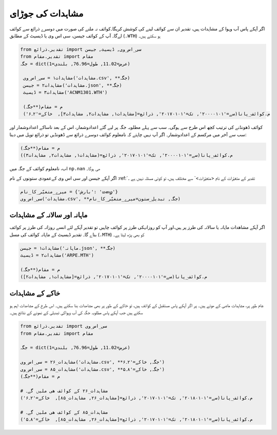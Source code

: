 مشاہدات کی جوڑای
================
اگر آپکے پاس آب وہوا کے مشاہدات ہیں، تقدیر ان سے کوائف لينے کی کوشش کریگا۔کوائف نہ ملنے کی صورت میں دوسرے ذرائع سے کوائف لےگا۔
آپ کے کوائف  جیسن، سی اس وی یا ڈیسيٹ کے مطابق (``.WTH``) ہو سکتے ہیں۔

.. code-block:: python

    from تقدیر.ذرائع import سی_اس_وی, ڈیسيٹ, جیسن
    from تقدیر.مقام import مقام
    جگہ = dict(عرض=11.02, طول=76.96, بلندی=1)

     مشاہدات۱ = سی_اس_وی('مشاہدات.csv', **جگہ)
     مشاہدات۲ = جیسن('مشاہدات.json', **جگہ)
     مشاہدات۳ = ڈیسيٹ('ACNM1301.WTH')

     م = مقام(**جگہ)
     م.کوائف_پانا(سے='۲۰۰۰۰۱۰۱', تک='۲۰۱۷۰۱۰۱', ذرائع=[مشاہدات۱, مشاہدات۲, مشاہدات۳],  خاکے='۲۔۶')

کوائف ڈھونڈنے کی ترتیب کچھ اس طرح سے ہوگی۔ سب سے پہلے مطلوبہ جگہ پر لیے گئے اعدادوشمار،
اس کے بعد ناساکے اعدادوشمار اور سب سے آخر میں مرکسم کے اعدادوشمار۔
اگر آپ نہیں چاہتے کہ نامعلوم کوائف دوسرے ذرائع سے ڈھونڈیں تو ذرائع توپل میں دینا:

.. code-block:: python

     م = مقام(**جگہ)
     م.کوائف_پانا(سے='۲۰۰۰۰۱۰۱', تک='۲۰۱۷۰۱۰۱', ذرائع=(مشاہدات۱, مشاہدات۲, مشاہدات۳))

اب، نامعلوم کوائف کے جگہ میں ``np.nan`` ھی ہوگا۔

اگر آپکے جیسن اور سی اس وی کےعمودی ستونوں کے نام :ref:`تقدیر کے متغیّرات کے نام <متغیّرات>` سے مختلف ہیں، تو کوئی مسئلہ نہیں ہے ۔

.. code-block:: python

   میرے_متغیّر_کا_نام = {'بارش': 'மழை'}
   سی_اس_وی('مشاہدات.csv', **جگہ, تبديل_ستون=میرے_متغیّر_کا_نام)

ماہانہ اور سالانہ کے مشاہدات
----------------------------
اگر آپکے مشاھدات ماہانہ یا سالانہ کی طرز پر ہیں،اور آپ کو روزانہکی طرز پر  کوائف چاہیں تو تقدیر آپکے لئے انسے روزانہ کی طرز پر کوائف بناے گا۔
تقدیر ڈیسيٹ کے ماہانہ کوائف کی مسل (``.MTH``) کو بھی پڑھ لیتا ہے۔

.. code-block:: python

     مشاہدات۱ = جیسن('ماہانہ.json', **جگہ)
     مشاہدات۲ = ڈیسيٹ('ARPE.MTH')

     م = مقام(**جگہ)
     م.کوائف_پانا(سے='۲۰۰۰۰۱۰۱', تک='۲۰۱۷۰۱۰۱', ذرائع=[مشاہدات۱, مشاہدات۲])


خاکے کے مشاہدات
---------------
عام طور پر، مشاہدات ماضی کے ھوتے ہیں۔ پر اگر آپکے پاس مستقبل کے کوائف ہیں، تو خاکے کے طور پر بھی مشاھدات بنا
سکتے ہیں۔ اس طرخ کے مشاھدات اہم ہو سکتے ہیں جب آپکے پاس مطلوبہ جگہ کی آب وہواکی تبدیلی کے نمونے کے نتائج ہیں۔

.. code-block:: python

    from تقدیر.ذرائع import سی_اس_وی
    from تقدیر.مقام import مقام

    جگہ = dict(عرض=11.02, طول=76.96, بلندی=1)

    مشاہدات_۲۶ = سی_اس_وی('مشاہدات.csv', **جگہ, خاکے='۲۔۶')
    مشاہدات_۸۵ = سی_اس_وی('مشاہدات.csv', **جگہ, خاکے='۸۔۵')
    م = مقام(**جگہ)

    # مشاہدات_۲۶ کے کوائف ھی ملیں گے۔
    م.کوائف_پانا(سے='۲۰۱۸۰۱۰۱', تک='۲۰۱۷۰۱۰۱', ذرائع=[مشاہدات_۲۶, مشاہدات_۸۵],  خاکے='۲۔۶')

    # مشاہدات_۸۵ کے کوائف ھی ملیں گے۔
    م.کوائف_پانا(سے='۲۰۱۸۰۱۰۱', تک='۲۰۱۷۰۱۰۱', ذرائع=[مشاہدات_۲۶, مشاہدات_۸۵],  خاکے='۸۔۵')

